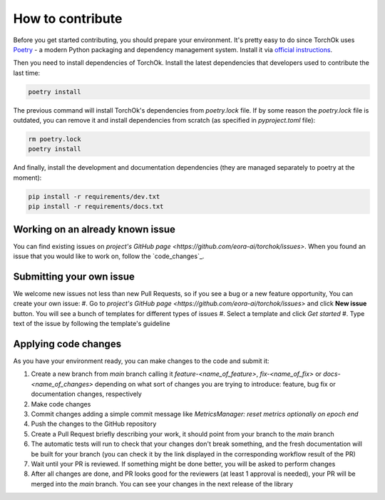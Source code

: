 How to contribute
#################

Before you get started contributing, you should prepare your environment. It's pretty easy to do since TorchOk uses 
`Poetry <poetry>`_ - a modern Python packaging and dependency management system. Install it via 
`official instructions <https://python-poetry.org/docs/#installation>`_.

Then you need to install dependencies of TorchOk. Install the latest dependencies that developers used to contribute 
the last time:

.. code-block:: bash

    poetry install

The previous command will install TorchOk's dependencies from `poetry.lock` file. If by some reason the `poetry.lock` 
file is outdated, you can remove it and install dependencies from scratch 
(as specified in `pyproject.toml` file):

.. code-block:: bash

    rm poetry.lock
    poetry install

And finally, install the development and documentation dependencies (they are managed separately to poetry at the 
moment):

.. code-block:: bash

    pip install -r requirements/dev.txt
    pip install -r requirements/docs.txt

Working on an already known issue
*********************************

You can find existing issues on `project's GitHub page <https://github.com/eora-ai/torchok/issues>`. When you found 
an issue that you would like to work on, follow the `code_changes`_.

Submitting your own issue
*************************

We welcome new issues not less than new Pull Requests, so if you see a bug or a new feature opportunity, You can create 
your own issue: 
#. Go to `project's GitHub page <https://github.com/eora-ai/torchok/issues>` and click **New issue** button. You will see a bunch of templates for different types of issues
#. Select a template and click `Get started`
#. Type text of the issue by following the template's guideline

.. _code_changes::

Applying code changes
*********************

As you have your environment ready, you can make changes to the code and submit it:

#. Create a new branch from `main` branch calling it `feature-<name_of_feature>`, `fix-<name_of_fix>` or `docs-<name_of_changes>` depending on what sort of changes you are trying to introduce: feature, bug fix or documentation changes, respectively
#. Make code changes
#. Commit changes adding a simple commit message like `MetricsManager: reset metrics optionally on epoch end`
#. Push the changes to the GitHub repository
#. Create a Pull Request briefly describing your work, it should point from your branch to the `main` branch
#. The automatic tests will run to check that your changes don't break something, and the fresh documentation will be built for your branch (you can check it by the link displayed in the corresponding workflow result of the PR)
#. Wait until your PR is reviewed. If something might be done better, you will be asked to perform changes
#. After all changes are done, and PR looks good for the reviewers (at least 1 approval is needed), your PR will be merged into the `main` branch. You can see your changes in the next release of the library

.. _poetry:: https://python-poetry.org/

